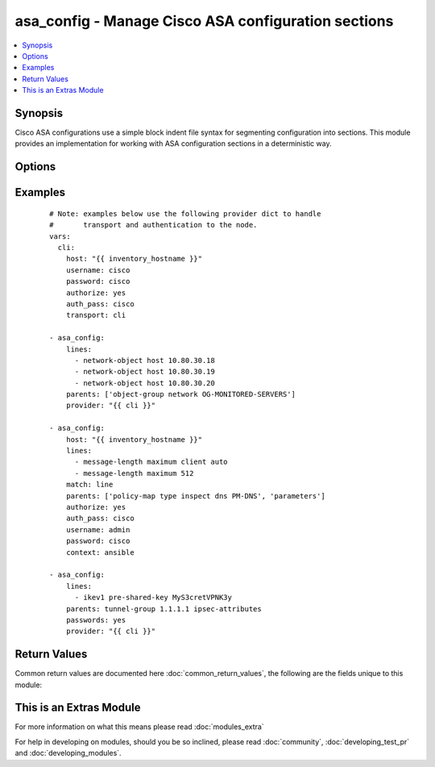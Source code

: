 .. _asa_config:


asa_config - Manage Cisco ASA configuration sections
++++++++++++++++++++++++++++++++++++++++++++++++++++

.. versionadded:: 2.2


.. contents::
   :local:
   :depth: 1


Synopsis
--------

Cisco ASA configurations use a simple block indent file syntax for segmenting configuration into sections.  This module provides an implementation for working with ASA configuration sections in a deterministic way.




Options
-------

.. raw:: html

    <table border=1 cellpadding=4>
    <tr>
    <th class="head">parameter</th>
    <th class="head">required</th>
    <th class="head">default</th>
    <th class="head">choices</th>
    <th class="head">comments</th>
    </tr>
            <tr>
    <td>after<br/><div style="font-size: small;"></div></td>
    <td>no</td>
    <td></td>
        <td><ul></ul></td>
        <td><div>The ordered set of commands to append to the end of the command stack if a change needs to be made.  Just like with <em>before</em> this allows the playbook designer to append a set of commands to be executed after the command set.</div></td></tr>
            <tr>
    <td>auth_pass<br/><div style="font-size: small;"></div></td>
    <td>no</td>
    <td>none</td>
        <td><ul></ul></td>
        <td><div>Specifies the password to use if required to enter privileged mode on the remote device.  If <em>authorize</em> is false, then this argument does nothing. If the value is not specified in the task, the value of environment variable <code>ANSIBLE_NET_AUTH_PASS</code> will be used instead.</div></td></tr>
            <tr>
    <td>authorize<br/><div style="font-size: small;"></div></td>
    <td>no</td>
    <td></td>
        <td><ul><li>yes</li><li>no</li></ul></td>
        <td><div>Instructs the module to enter privileged mode on the remote device before sending any commands.  If not specified, the device will attempt to execute all commands in non-privileged mode. If the value is not specified in the task, the value of environment variable <code>ANSIBLE_NET_AUTHORIZE</code> will be used instead.</div></td></tr>
            <tr>
    <td>backup<br/><div style="font-size: small;"></div></td>
    <td>no</td>
    <td></td>
        <td><ul><li>yes</li><li>no</li></ul></td>
        <td><div>This argument will cause the module to create a full backup of the current <code>running-config</code> from the remote device before any changes are made.  The backup file is written to the <code>backup</code> folder in the playbook root directory.  If the directory does not exist, it is created.</div></td></tr>
            <tr>
    <td>before<br/><div style="font-size: small;"></div></td>
    <td>no</td>
    <td></td>
        <td><ul></ul></td>
        <td><div>The ordered set of commands to push on to the command stack if a change needs to be made.  This allows the playbook designer the opportunity to perform configuration commands prior to pushing any changes without affecting how the set of commands are matched against the system</div></td></tr>
            <tr>
    <td>commit<br/><div style="font-size: small;"></div></td>
    <td>no</td>
    <td>merge</td>
        <td><ul><li>merge</li><li>check</li></ul></td>
        <td><div>This argument specifies the update method to use when applying the configuration changes to the remote node.  If the value is set to <em>merge</em> the configuration updates are merged with the running- config.  If the value is set to <em>check</em>, no changes are made to the remote host.</div></td></tr>
            <tr>
    <td>config<br/><div style="font-size: small;"></div></td>
    <td>no</td>
    <td></td>
        <td><ul></ul></td>
        <td><div>The <code>config</code> argument allows the playbook designer to supply the base configuration to be used to validate configuration changes necessary.  If this argument is provided, the module will not download the running-config from the remote node.</div></td></tr>
            <tr>
    <td>context<br/><div style="font-size: small;"></div></td>
    <td>no</td>
    <td></td>
        <td><ul></ul></td>
        <td><div>Specifies which context to target if you are running in the ASA in multiple context mode. Defaults to the current context you login to.</div></td></tr>
            <tr>
    <td>defaults<br/><div style="font-size: small;"></div></td>
    <td>no</td>
    <td></td>
        <td><ul><li>yes</li><li>no</li></ul></td>
        <td><div>This argument specifies whether or not to collect all defaults when getting the remote device running config.  When enabled, the module will get the current config by issuing the command <code>show running-config all</code>.</div></td></tr>
            <tr>
    <td>host<br/><div style="font-size: small;"></div></td>
    <td>yes</td>
    <td></td>
        <td><ul></ul></td>
        <td><div>Specifies the DNS host name or address for connecting to the remote device over the specified transport.  The value of host is used as the destination address for the transport.</div></td></tr>
            <tr>
    <td>lines<br/><div style="font-size: small;"></div></td>
    <td>no</td>
    <td></td>
        <td><ul></ul></td>
        <td><div>The ordered set of commands that should be configured in the section.  The commands must be the exact same commands as found in the device running-config.  Be sure to note the configuration command syntax as some commands are automatically modified by the device config parser.</div></br>
        <div style="font-size: small;">aliases: commands<div></td></tr>
            <tr>
    <td>match<br/><div style="font-size: small;"></div></td>
    <td>no</td>
    <td>line</td>
        <td><ul><li>line</li><li>strict</li><li>exact</li><li>none</li></ul></td>
        <td><div>Instructs the module on the way to perform the matching of the set of commands against the current device config.  If match is set to <em>line</em>, commands are matched line by line.  If match is set to <em>strict</em>, command lines are matched with respect to position.  If match is set to <em>exact</em>, command lines must be an equal match.  Finally, if match is set to <em>none</em>, the module will not attempt to compare the source configuration with the running configuration on the remote device.</div></td></tr>
            <tr>
    <td>parents<br/><div style="font-size: small;"></div></td>
    <td>no</td>
    <td></td>
        <td><ul></ul></td>
        <td><div>The ordered set of parents that uniquely identify the section the commands should be checked against.  If the parents argument is omitted, the commands are checked against the set of top level or global commands.</div></td></tr>
            <tr>
    <td>password<br/><div style="font-size: small;"></div></td>
    <td>no</td>
    <td></td>
        <td><ul></ul></td>
        <td><div>Specifies the password to use to authenticate the connection to the remote device.   The value of <em>password</em> is used to authenticate the SSH session. If the value is not specified in the task, the value of environment variable <code>ANSIBLE_NET_PASSWORD</code> will be used instead.</div></td></tr>
            <tr>
    <td>passwords<br/><div style="font-size: small;"></div></td>
    <td>no</td>
    <td></td>
        <td><ul><li>yes</li><li>no</li></ul></td>
        <td><div>This argument specifies to include passwords in the config when retrieving the running-config from the remote device.  This includes passwords related to VPN endpoints.  This argument is mutually exclusive with <em>defaults</em>.</div></td></tr>
            <tr>
    <td>port<br/><div style="font-size: small;"></div></td>
    <td>no</td>
    <td>22</td>
        <td><ul></ul></td>
        <td><div>Specifies the port to use when building the connection to the remote device.  The port value will default to the well known SSH port of 22</div></td></tr>
            <tr>
    <td>provider<br/><div style="font-size: small;"></div></td>
    <td>no</td>
    <td></td>
        <td><ul></ul></td>
        <td><div>Convenience method that allows all <em>ios</em> arguments to be passed as a dict object.  All constraints (required, choices, etc) must be met either by individual arguments or values in this dict.</div></td></tr>
            <tr>
    <td>replace<br/><div style="font-size: small;"></div></td>
    <td>no</td>
    <td>line</td>
        <td><ul><li>line</li><li>block</li></ul></td>
        <td><div>Instructs the module on the way to perform the configuration on the device.  If the replace argument is set to <em>line</em> then the modified lines are pushed to the device in configuration mode.  If the replace argument is set to <em>block</em> then the entire command block is pushed to the device in configuration mode if any line is not correct</div></td></tr>
            <tr>
    <td>save<br/><div style="font-size: small;"></div></td>
    <td>no</td>
    <td></td>
        <td><ul><li>yes</li><li>no</li></ul></td>
        <td><div>The <code>save</code> argument instructs the module to save the running- config to the startup-config at the conclusion of the module running.  If check mode is specified, this argument is ignored.</div></td></tr>
            <tr>
    <td>src<br/><div style="font-size: small;"></div></td>
    <td>no</td>
    <td></td>
        <td><ul></ul></td>
        <td><div>Specifies the source path to the file that contains the configuration or configuration template to load.  The path to the source file can either be the full path on the Ansible control host or a relative path from the playbook or role root directory.  This argument is mutually exclusive with <em>lines</em>.</div></td></tr>
            <tr>
    <td>ssh_keyfile<br/><div style="font-size: small;"></div></td>
    <td>no</td>
    <td></td>
        <td><ul></ul></td>
        <td><div>Specifies the SSH key to use to authenticate the connection to the remote device.   The value of <em>ssh_keyfile</em> is the path to the key used to authenticate the SSH session. If the value is not specified in the task, the value of environment variable <code>ANSIBLE_NET_SSH_KEYFILE</code> will be used instead.</div></td></tr>
            <tr>
    <td>timeout<br/><div style="font-size: small;"></div></td>
    <td>no</td>
    <td>10</td>
        <td><ul></ul></td>
        <td><div>Specifies idle timeout for the connection. Useful if the console freezes before continuing. For example when saving configurations.</div></td></tr>
            <tr>
    <td>update<br/><div style="font-size: small;"></div></td>
    <td>no</td>
    <td>merge</td>
        <td><ul><li>merge</li><li>check</li></ul></td>
        <td><div>The <em>update</em> argument controls how the configuration statements are processed on the remote device.  Valid choices for the <em>update</em> argument are <em>merge</em> and <em>check</em>.  When the argument is set to <em>merge</em>, the configuration changes are merged with the current device running configuration.  When the argument is set to <em>check</em> the configuration updates are determined but not actually configured on the remote device.</div></td></tr>
            <tr>
    <td>username<br/><div style="font-size: small;"></div></td>
    <td>no</td>
    <td></td>
        <td><ul></ul></td>
        <td><div>Configures the username to use to authenticate the connection to the remote device.  The value of <em>username</em> is used to authenticate the SSH session. If the value is not specified in the task, the value of environment variable <code>ANSIBLE_NET_USERNAME</code> will be used instead.</div></td></tr>
        </table>
    </br>



Examples
--------

 ::

    # Note: examples below use the following provider dict to handle
    #       transport and authentication to the node.
    vars:
      cli:
        host: "{{ inventory_hostname }}"
        username: cisco
        password: cisco
        authorize: yes
        auth_pass: cisco
        transport: cli
    
    - asa_config:
        lines:
          - network-object host 10.80.30.18
          - network-object host 10.80.30.19
          - network-object host 10.80.30.20
        parents: ['object-group network OG-MONITORED-SERVERS']
        provider: "{{ cli }}"
    
    - asa_config:
        host: "{{ inventory_hostname }}"
        lines:
          - message-length maximum client auto
          - message-length maximum 512
        match: line
        parents: ['policy-map type inspect dns PM-DNS', 'parameters']
        authorize: yes
        auth_pass: cisco
        username: admin
        password: cisco
        context: ansible
    
    - asa_config:
        lines:
          - ikev1 pre-shared-key MyS3cretVPNK3y
        parents: tunnel-group 1.1.1.1 ipsec-attributes
        passwords: yes
        provider: "{{ cli }}"
    

Return Values
-------------

Common return values are documented here :doc:`common_return_values`, the following are the fields unique to this module:

.. raw:: html

    <table border=1 cellpadding=4>
    <tr>
    <th class="head">name</th>
    <th class="head">description</th>
    <th class="head">returned</th>
    <th class="head">type</th>
    <th class="head">sample</th>
    </tr>

        <tr>
        <td> backup_path </td>
        <td> The full path to the backup file </td>
        <td align=center> when backup is yes </td>
        <td align=center> path </td>
        <td align=center> /playbooks/ansible/backup/asa_config.2016-07-16@22:28:34 </td>
    </tr>
            <tr>
        <td> responses </td>
        <td> The set of responses from issuing the commands on the device </td>
        <td align=center> when not check_mode </td>
        <td align=center> list </td>
        <td align=center> ['...', '...'] </td>
    </tr>
            <tr>
        <td> updates </td>
        <td> The set of commands that will be pushed to the remote device </td>
        <td align=center> always </td>
        <td align=center> list </td>
        <td align=center> ['...', '...'] </td>
    </tr>
        
    </table>
    </br></br>



    
This is an Extras Module
------------------------

For more information on what this means please read :doc:`modules_extra`

    
For help in developing on modules, should you be so inclined, please read :doc:`community`, :doc:`developing_test_pr` and :doc:`developing_modules`.

